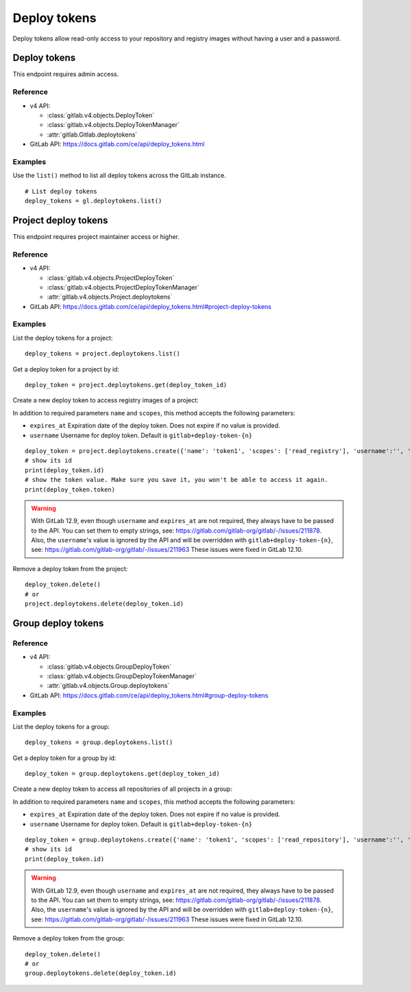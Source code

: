 #############
Deploy tokens
#############

Deploy tokens allow read-only access to your repository and registry images
without having a user and a password.

Deploy tokens
=============

This endpoint requires admin access.

Reference
---------

* v4 API:

  + :class:`gitlab.v4.objects.DeployToken`
  + :class:`gitlab.v4.objects.DeployTokenManager`
  + :attr:`gitlab.Gitlab.deploytokens`

* GitLab API: https://docs.gitlab.com/ce/api/deploy_tokens.html

Examples
--------

Use the ``list()`` method to list all deploy tokens across the GitLab instance.

::

    # List deploy tokens
    deploy_tokens = gl.deploytokens.list()

Project deploy tokens
=====================

This endpoint requires project maintainer access or higher.

Reference
---------

* v4 API:

  + :class:`gitlab.v4.objects.ProjectDeployToken`
  + :class:`gitlab.v4.objects.ProjectDeployTokenManager`
  + :attr:`gitlab.v4.objects.Project.deploytokens`

* GitLab API: https://docs.gitlab.com/ce/api/deploy_tokens.html#project-deploy-tokens

Examples
--------

List the deploy tokens for a project::

    deploy_tokens = project.deploytokens.list()

Get a deploy token for a project by id::

    deploy_token = project.deploytokens.get(deploy_token_id)

Create a new deploy token to access registry images of a project:

In addition to required parameters ``name`` and ``scopes``, this method accepts
the following parameters:

* ``expires_at`` Expiration date of the deploy token. Does not expire if no value is provided.
* ``username`` Username for deploy token. Default is ``gitlab+deploy-token-{n}``


::

    deploy_token = project.deploytokens.create({'name': 'token1', 'scopes': ['read_registry'], 'username':'', 'expires_at':''})
    # show its id
    print(deploy_token.id)
    # show the token value. Make sure you save it, you won't be able to access it again.
    print(deploy_token.token)

.. warning::

   With GitLab 12.9, even though ``username`` and ``expires_at`` are not required, they always have to be passed to the API.
   You can set them to empty strings, see: https://gitlab.com/gitlab-org/gitlab/-/issues/211878.
   Also, the ``username``'s value is ignored by the API and will be overridden with ``gitlab+deploy-token-{n}``,
   see: https://gitlab.com/gitlab-org/gitlab/-/issues/211963
   These issues were fixed in GitLab 12.10.

Remove a deploy token from the project::

    deploy_token.delete()
    # or
    project.deploytokens.delete(deploy_token.id)


Group deploy tokens
===================

Reference
---------

* v4 API:

  + :class:`gitlab.v4.objects.GroupDeployToken`
  + :class:`gitlab.v4.objects.GroupDeployTokenManager`
  + :attr:`gitlab.v4.objects.Group.deploytokens`

* GitLab API: https://docs.gitlab.com/ce/api/deploy_tokens.html#group-deploy-tokens

Examples
--------

List the deploy tokens for a group::

    deploy_tokens = group.deploytokens.list()

Get a deploy token for a group by id::

    deploy_token = group.deploytokens.get(deploy_token_id)

Create a new deploy token to access all repositories of all projects in a group:

In addition to required parameters ``name`` and ``scopes``, this method accepts
the following parameters:

* ``expires_at`` Expiration date of the deploy token. Does not expire if no value is provided.
* ``username`` Username for deploy token. Default is ``gitlab+deploy-token-{n}``

::

    deploy_token = group.deploytokens.create({'name': 'token1', 'scopes': ['read_repository'], 'username':'', 'expires_at':''})
    # show its id
    print(deploy_token.id)

.. warning::

   With GitLab 12.9, even though ``username`` and ``expires_at`` are not required, they always have to be passed to the API.
   You can set them to empty strings, see: https://gitlab.com/gitlab-org/gitlab/-/issues/211878.
   Also, the ``username``'s value is ignored by the API and will be overridden with ``gitlab+deploy-token-{n}``,
   see: https://gitlab.com/gitlab-org/gitlab/-/issues/211963
   These issues were fixed in GitLab 12.10.

Remove a deploy token from the group::

    deploy_token.delete()
    # or
    group.deploytokens.delete(deploy_token.id)

